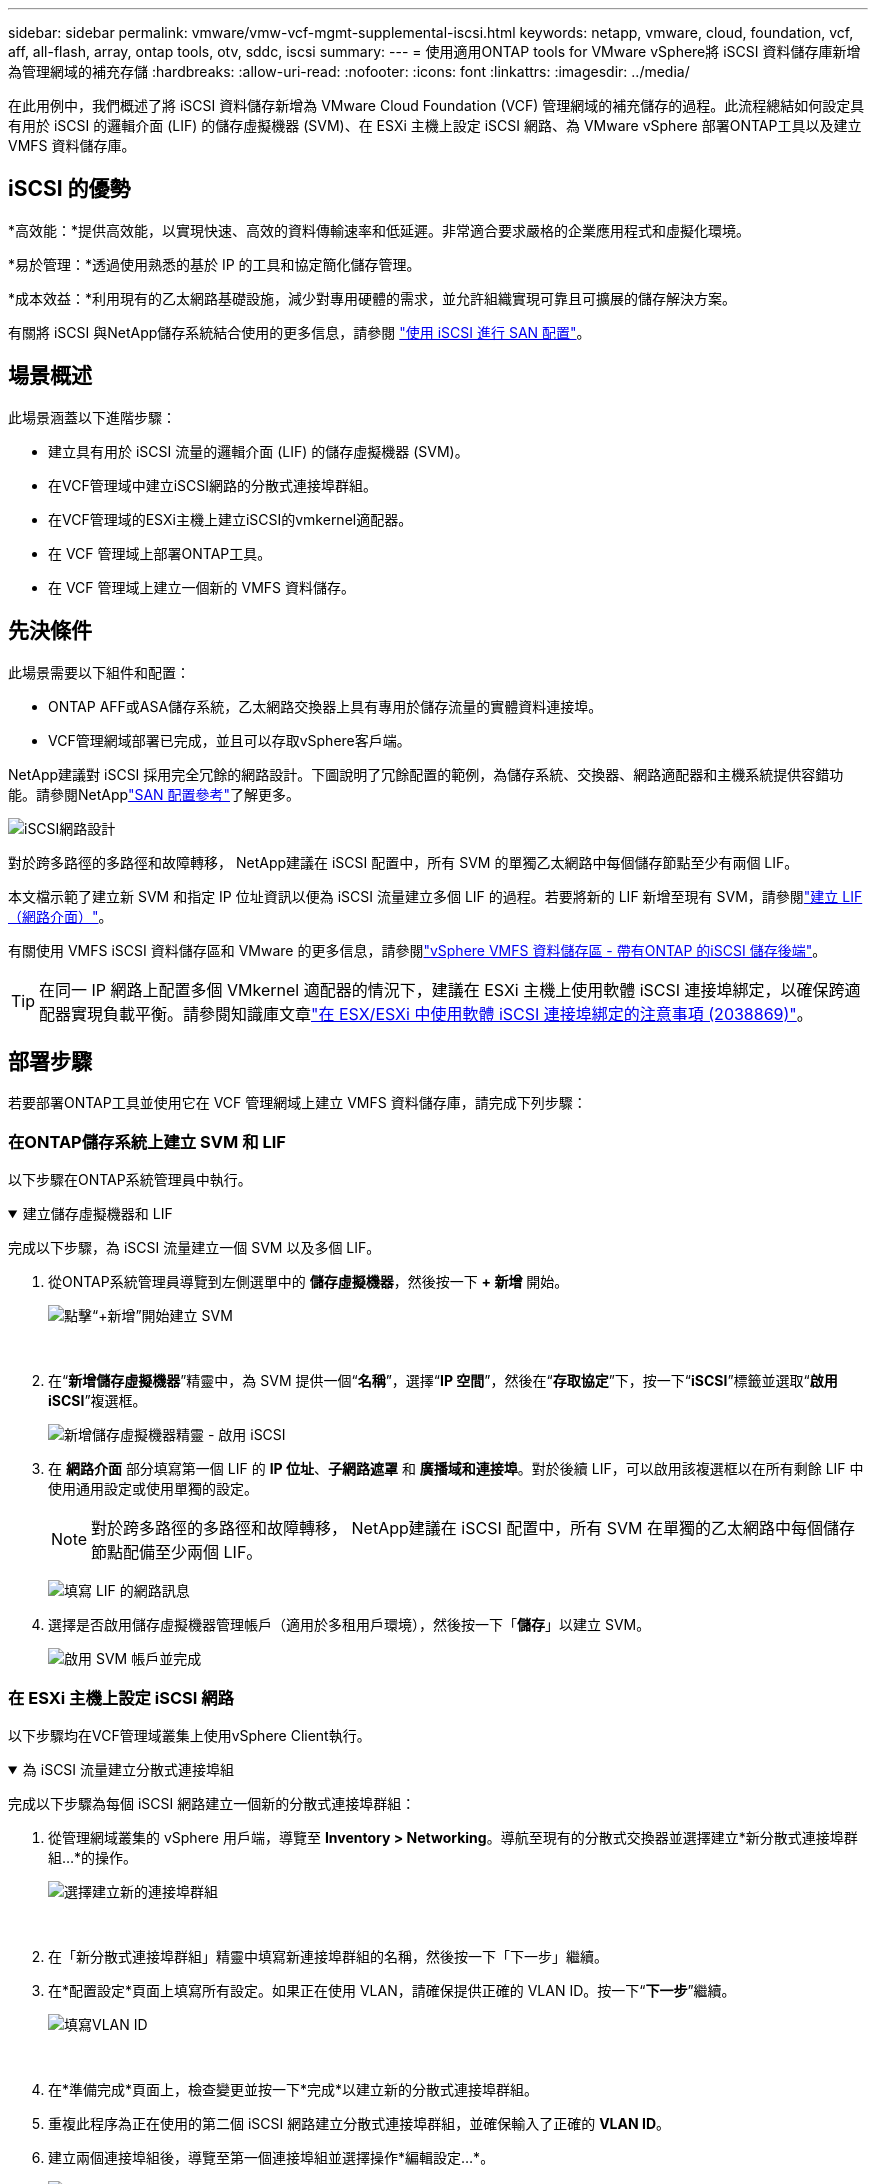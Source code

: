 ---
sidebar: sidebar 
permalink: vmware/vmw-vcf-mgmt-supplemental-iscsi.html 
keywords: netapp, vmware, cloud, foundation, vcf, aff, all-flash, array, ontap tools, otv, sddc, iscsi 
summary:  
---
= 使用適用ONTAP tools for VMware vSphere將 iSCSI 資料儲存庫新增為管理網域的補充存儲
:hardbreaks:
:allow-uri-read: 
:nofooter: 
:icons: font
:linkattrs: 
:imagesdir: ../media/


[role="lead"]
在此用例中，我們概述了將 iSCSI 資料儲存新增為 VMware Cloud Foundation (VCF) 管理網域的補充儲存的過程。此流程總結如何設定具有用於 iSCSI 的邏輯介面 (LIF) 的儲存虛擬機器 (SVM)、在 ESXi 主機上設定 iSCSI 網路、為 VMware vSphere 部署ONTAP工具以及建立 VMFS 資料儲存庫。



== iSCSI 的優勢

*高效能：*提供高效能，以實現快速、高效的資料傳輸速率和低延遲。非常適合要求嚴格的企業應用程式和虛擬化環境。

*易於管理：*透過使用熟悉的基於 IP 的工具和協定簡化儲存管理。

*成本效益：*利用現有的乙太網路基礎設施，減少對專用硬體的需求，並允許組織實現可靠且可擴展的儲存解決方案。

有關將 iSCSI 與NetApp儲存系統結合使用的更多信息，請參閱 https://docs.netapp.com/us-en/ontap/san-admin/san-host-provisioning-concept.html["使用 iSCSI 進行 SAN 配置"]。



== 場景概述

此場景涵蓋以下進階步驟：

* 建立具有用於 iSCSI 流量的邏輯介面 (LIF) 的儲存虛擬機器 (SVM)。
* 在VCF管理域中建立iSCSI網路的分散式連接埠群組。
* 在VCF管理域的ESXi主機上建立iSCSI的vmkernel適配器。
* 在 VCF 管理域上部署ONTAP工具。
* 在 VCF 管理域上建立一個新的 VMFS 資料儲存。




== 先決條件

此場景需要以下組件和配置：

* ONTAP AFF或ASA儲存系統，乙太網路交換器上具有專用於儲存流量的實體資料連接埠。
* VCF管理網域部署已完成，並且可以存取vSphere客戶端。


NetApp建議對 iSCSI 採用完全冗餘的網路設計。下圖說明了冗餘配置的範例，為儲存系統、交換器、網路適配器和主機系統提供容錯功能。請參閱NetApplink:https://docs.netapp.com/us-en/ontap/san-config/index.html["SAN 配置參考"]了解更多。

image:vmware-vcf-asa-074.png["iSCSI網路設計"]{nbsp}

對於跨多路徑的多路徑和故障轉移， NetApp建議在 iSCSI 配置中，所有 SVM 的單獨乙太網路中每個儲存節點至少有兩個 LIF。

本文檔示範了建立新 SVM 和指定 IP 位址資訊以便為 iSCSI 流量建立多個 LIF 的過程。若要將新的 LIF 新增至現有 SVM，請參閱link:https://docs.netapp.com/us-en/ontap/networking/create_a_lif.html["建立 LIF（網路介面）"]。

有關使用 VMFS iSCSI 資料儲存區和 VMware 的更多信息，請參閱link:vmw-vmfs-iscsi.html["vSphere VMFS 資料儲存區 - 帶有ONTAP 的iSCSI 儲存後端"]。


TIP: 在同一 IP 網路上配置多個 VMkernel 適配器的情況下，建議在 ESXi 主機上使用軟體 iSCSI 連接埠綁定，以確保跨適配器實現負載平衡。請參閱知識庫文章link:https://knowledge.broadcom.com/external/article?legacyId=2038869["在 ESX/ESXi 中使用軟體 iSCSI 連接埠綁定的注意事項 (2038869)"]。



== 部署步驟

若要部署ONTAP工具並使用它在 VCF 管理網域上建立 VMFS 資料儲存庫，請完成下列步驟：



=== 在ONTAP儲存系統上建立 SVM 和 LIF

以下步驟在ONTAP系統管理員中執行。

.建立儲存虛擬機器和 LIF
[%collapsible%open]
====
完成以下步驟，為 iSCSI 流量建立一個 SVM 以及多個 LIF。

. 從ONTAP系統管理員導覽到左側選單中的 *儲存虛擬機器*，然後按一下 *+ 新增* 開始。
+
image:vmware-vcf-asa-001.png["點擊“+新增”開始建立 SVM"]

+
{nbsp}

. 在“*新增儲存虛擬機器*”精靈中，為 SVM 提供一個“*名稱*”，選擇“*IP 空間*”，然後在“*存取協定*”下，按一下“*iSCSI*”標籤並選取“*啟用 iSCSI*”複選框。
+
image:vmware-vcf-asa-002.png["新增儲存虛擬機器精靈 - 啟用 iSCSI"]

. 在 *網路介面* 部分填寫第一個 LIF 的 *IP 位址*、*子網路遮罩* 和 *廣播域和連接埠*。對於後續 LIF，可以啟用該複選框以在所有剩餘 LIF 中使用通用設定或使用單獨的設定。
+

NOTE: 對於跨多路徑的多路徑和故障轉移， NetApp建議在 iSCSI 配置中，所有 SVM 在單獨的乙太網路中每個儲存節點配備至少兩個 LIF。

+
image:vmware-vcf-asa-003.png["填寫 LIF 的網路訊息"]

. 選擇是否啟用儲存虛擬機器管理帳戶（適用於多租用戶環境），然後按一下「*儲存*」以建立 SVM。
+
image:vmware-vcf-asa-004.png["啟用 SVM 帳戶並完成"]



====


=== 在 ESXi 主機上設定 iSCSI 網路

以下步驟均在VCF管理域叢集上使用vSphere Client執行。

.為 iSCSI 流量建立分散式連接埠組
[%collapsible%open]
====
完成以下步驟為每個 iSCSI 網路建立一個新的分散式連接埠群組：

. 從管理網域叢集的 vSphere 用戶端，導覽至 *Inventory > Networking*。導航至現有的分散式交換器並選擇建立*新分散式連接埠群組...*的操作。
+
image:vmware-vcf-asa-005.png["選擇建立新的連接埠群組"]

+
{nbsp}

. 在「新分散式連接埠群組」精靈中填寫新連接埠群組的名稱，然後按一下「下一步」繼續。
. 在*配置設定*頁面上填寫所有設定。如果正在使用 VLAN，請確保提供正確的 VLAN ID。按一下“*下一步*”繼續。
+
image:vmware-vcf-asa-006.png["填寫VLAN ID"]

+
{nbsp}

. 在*準備完成*頁面上，檢查變更並按一下*完成*以建立新的分散式連接埠群組。
. 重複此程序為正在使用的第二個 iSCSI 網路建立分散式連接埠群組，並確保輸入了正確的 *VLAN ID*。
. 建立兩個連接埠組後，導覽至第一個連接埠組並選擇操作*編輯設定...*。
+
image:vmware-vcf-asa-027.png["DPG－編輯設置"]

+
{nbsp}

. 在*分散式連接埠群組 - 編輯設定*頁面上，導覽至左側選單中的*組合和故障轉移*，然後按一下*上行鏈路 2* 將其下移至*未使用的上行鏈路*。
+
image:vmware-vcf-asa-028.png["將上行鏈路 2 移至未使用狀態"]

. 對第二個 iSCSI 連接埠群組重複此步驟。但是，這次將 *uplink1* 下移至 *Unused uplinks*。
+
image:vmware-vcf-asa-029.png["將上行鏈路 1 移至未使用狀態"]



====
.在每個 ESXi 主機上建立 VMkernel 適配器
[%collapsible%open]
====
在管理網域中的每個 ESXi 主機上重複此程序。

. 從 vSphere 用戶端導覽至管理網域清單中的一台 ESXi 主機。從*配置*標籤中選擇*VMkernel 適配器*，然後按一下*新增網路...*開始。
+
image:vmware-vcf-asa-007.png["啟動新增網路精靈"]

+
{nbsp}

. 在*選擇連線類型*視窗中選擇*VMkernel 網路適配器*，然後按一下*下一步*繼續。
+
image:vmware-vcf-asa-008.png["選擇 VMkernel 網路適配器"]

+
{nbsp}

. 在「選擇目標設備」頁面上，選擇先前建立的 iSCSI 分散式連接埠群組之一。
+
image:vmware-vcf-asa-009.png["選擇目標連接埠群組"]

+
{nbsp}

. 在“*連接埠屬性*”頁面上保留預設設置，然後按一下“*下一步*”繼續。
+
image:vmware-vcf-asa-010.png["VMkernel 連接埠屬性"]

+
{nbsp}

. 在 *IPv4 設定* 頁面上填寫 *IP 位址*、*子網路遮罩*，並提供新的網關 IP 位址（僅在需要時）。按一下“*下一步*”繼續。
+
image:vmware-vcf-asa-011.png["VMkernel IPv4 設定"]

+
{nbsp}

. 在「準備完成」頁面上檢查您的選擇，然後按一下「完成」以建立 VMkernel 適配器。
+
image:vmware-vcf-asa-012.png["檢查 VMkernel 選擇"]

+
{nbsp}

. 重複此程序為第二個 iSCSI 網路建立 VMkernel 適配器。


====


=== 部署並使用ONTAP工具配置存儲

以下步驟使用 vSphere 用戶端在 VCF 管理域叢集上執行，包括部署 OTV、建立 VMFS iSCSI 資料儲存以及將管理 VM 遷移到新的資料儲存。

.ONTAP tools for VMware vSphere
[%collapsible%open]
====
ONTAP tools for VMware vSphere以 VM 設備部署，並提供用於管理ONTAP儲存的整合 vCenter UI。

完成下列步驟以部署ONTAP tools for VMware vSphere：

. ONTAPlink:https://mysupport.netapp.com/site/products/all/details/otv/downloads-tab["NetApp支援站點"]並下載到本機資料夾。
. 登入 VCF 管理網域的 vCenter 設備。
. 在 vCenter 裝置介面中右鍵單擊管理叢集並選擇“部署 OVF 範本...”
+
image:vmware-vcf-aff-021.png["部署 OVF 範本..."]

+
{nbsp}

. 在 *部署 OVF 範本* 精靈中，按一下 *本機檔案* 單選按鈕，然後選擇上一個步驟下載的ONTAP工具 OVA 檔案。
+
image:vmware-vcf-aff-022.png["選擇 OVA 文件"]

+
{nbsp}

. 對於精靈的第 2 步到第 5 步，選擇 VM 的名稱和資料夾，選擇計算資源，查看詳細信息，然後接受許可協議。
. 配置和磁碟檔案的儲存位置選擇VCF管理域叢集的vSAN資料儲存。
+
image:vmware-vcf-aff-023.png["選擇 OVA 文件"]

+
{nbsp}

. 在選擇網路頁面上選擇用於管理流量的網路。
+
image:vmware-vcf-aff-024.png["選擇網路"]

+
{nbsp}

. 在自訂範本頁面上填寫所有必需的資訊：
+
** 用於 OTV 管理存取的密碼。
** NTP 伺服器 IP 位址。
** OTV維護帳戶密碼。
** OTV Derby DB 密碼。
** 不要選取「啟用 VMware Cloud Foundation (VCF)」複選框。部署補充儲存不需要 VCF 模式。
** vCenter 設備的 FQDN 或 IP 位址並提供 vCenter 的憑證。
** 提供所需的網路屬性欄位。
+
按一下“*下一步*”繼續。

+
image:vmware-vcf-aff-025.png["自訂OTV模板1"]

+
image:vmware-vcf-asa-013.png["自訂OTV模板2"]

+
{nbsp}



. 查看「準備完成」頁面上的所有信息，然後按一下「完成」開始部署 OTV 設備。


====
.使用 OTV 在管理域上設定 VMFS iSCSI 資料存儲
[%collapsible%open]
====
完成以下步驟以使用 OTV 將 VMFS iSCSI 資料儲存配置為管理域上的補充儲存：

. 在 vSphere 用戶端中導覽至主選單並選擇 * NetApp ONTAP Tools*。
+
image:vmware-vcf-asa-014.png["導航到ONTAP工具"]

. 進入 * ONTAP工具*後，從「入門」頁面（或「儲存系統*」）按一下「新增」以新增新的儲存系統。
+
image:vmware-vcf-asa-015.png["新增儲存系統"]

+
{nbsp}

. 提供ONTAP儲存系統的 IP 位址和憑證，然後按一下「*新增*」。
+
image:vmware-vcf-asa-016.png["提供ONTAP系統的 IP 和憑證"]

+
{nbsp}

. 按一下「*是*」授權叢集憑證並新增儲存系統。
+
image:vmware-vcf-asa-017.png["授權集群證書"]



====
.將管理虛擬機器遷移到 iSCSI 資料存儲
[%collapsible%open]
====
如果希望使用ONTAP儲存來保護 VCF 管理 VM 的 vMotion，則可以使用 VM 遷移到新建立的 iSCSI 資料儲存。

完成以下步驟將 VCF 管理虛擬機器遷移到 iSCSI 資料儲存。

. 從 vSphere Client 導覽至管理網域叢集並點選 *VMs* 標籤。
. 選擇要遷移到 iSCSI 資料儲存的虛擬機，右鍵單擊並選擇“遷移...”。
+
image:vmware-vcf-asa-018.png["選擇要遷移的虛擬機"]

+
{nbsp}

. 在「虛擬機器 - 遷移」精靈中，選擇「僅變更儲存」作為遷移類型，然後按一下「下一步」繼續。
+
image:vmware-vcf-asa-019.png["選擇遷移類型"]

+
{nbsp}

. 在*選擇儲存*頁面上，選擇 iSCSi 資料儲存並選擇*下一步*繼續。
+
image:vmware-vcf-asa-020.png["選擇目標資料存儲"]

+
{nbsp}

. 檢查選擇並點擊“*完成*”開始遷移。
. 可以從「最近任務」窗格查看重新定位狀態。
+
image:vmware-vcf-asa-021.png["vSphere Client 的近期任務窗格"]



====


== 附加資訊

有關配置ONTAP儲存系統的信息，請參閱link:https://docs.netapp.com/us-en/ontap["ONTAP 9 文件"]中心。

有關配置 VCF 的信息，請參閱link:https://techdocs.broadcom.com/us/en/vmware-cis/vcf.html["VMware 雲端基礎文檔"]。



== 此解決方案的視訊演示

.iSCSI 資料儲存作為 VCF 管理域的補充存儲
video::1d0e1af1-40ae-483a-be6f-b156015507cc[panopto,width=360]